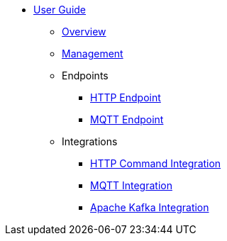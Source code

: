 * xref:index.adoc[User Guide]
** xref:index.adoc[Overview]
** xref:management.adoc[Management]
** Endpoints
*** xref:endpoint-http.adoc[HTTP Endpoint]
*** xref:endpoint-mqtt.adoc[MQTT Endpoint]
** Integrations
*** xref:integration-command.adoc[HTTP Command Integration]
*** xref:integration-mqtt.adoc[MQTT Integration]
*** xref:integration-kafka.adoc[Apache Kafka Integration]
